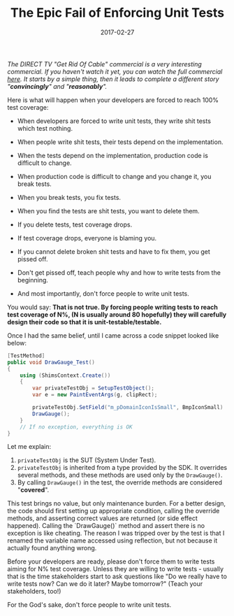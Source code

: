 #+TITLE: The Epic Fail of Enforcing Unit Tests

#+DATE: 2017-02-27
#+EXPORT_FILE_NAME: 2017-02-27-the-epic-fail-of-enforcing-unit-tests.html
#+FILETAGS: :unittest:

/The DIRECT TV "Get Rid Of Cable" commercial is a very interesting commercial. If you haven't watch it yet, you can watch the full commercial [[https://www.youtube.com/watch?v=NZ80SVOHKoo][here]]. It starts by a simple thing, then it leads to complete a different story "*convincingly*" and "*reasonably*"./

Here is what will happen when your developers are forced to reach 100% test coverage:

- When developers are forced to write unit tests, they write shit tests which test nothing.

- When people write shit tests, their tests depend on the implementation.

- When the tests depend on the implementation, production code is difficult to change.

- When production code is difficult to change and you change it, you break tests.

- When you break tests, you fix tests.

- When you find the tests are shit tests, you want to delete them.

- If you delete tests, test coverage drops.

- If test coverage drops, everyone is blaming you.

- If you cannot delete broken shit tests and have to fix them, you get pissed off.

- Don't get pissed off, teach people why and how to write tests from the beginning.

- And most importantly, don't force people to write unit tests.

You would say: *That is not true. By forcing people writing tests to reach test coverage of N%, (N is usually around 80 hopefully) they will carefully design their code so that it is unit-testable/testable.*

Once I had the same belief, until I came across a code snippet looked like below:

#+BEGIN_SRC csharp
[TestMethod]
public void DrawGauge_Test()
{
	using (ShimsContext.Create())
	{
        var privateTestObj = SetupTestObject();
        var e = new PaintEventArgs(g, clipRect);

        privateTestObj.SetField("m_pDomainIconIsSmall", BmpIconSmall)
        DrawGauge();
    }
    // If no exception, everything is OK
}
#+END_SRC

Let me explain:

1. =privateTestObj= is the SUT (System Under Test).
2. =privateTestObj= is inherited from a type provided by the SDK. It overrides several methods, and these methods are used only by the =DrawGauge()=.
3. By calling =DrawGauge()= in the test, the override methods are considered "*covered*".

This test brings no value, but only maintenance burden. For a better design, the code should first setting up appropriate condition,  calling the override methods, and asserting correct values are returned (or side effect happened). Calling the `DrawGauge()` method and assert there is no exception is like cheating. The reason I was tripped over by the test is that I renamed the variable name accessed using reflection, but not because it actually found anything wrong.

Before your developers are ready, please don't force them to write tests aiming for N% test coverage. Unless they are willing to write tests - usually that is the time stakeholders start to ask questions like "Do we really have to write tests now? Can we do it later? Maybe tomorrow?" (Teach your stakeholders, too!)

For the God's sake, don't force people to write unit tests.

